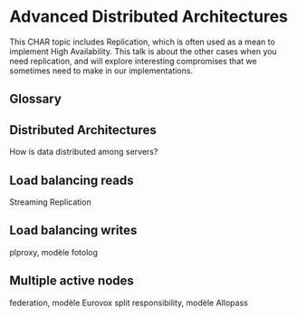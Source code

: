 * Advanced Distributed Architectures

  This CHAR topic includes Replication, which is often used as a mean to
  implement High Availability. This talk is about the other cases when you
  need replication, and will explore interesting compromises that we
  sometimes need to make in our implementations.

** Glossary

** Distributed Architectures
   How is data distributed among servers?

** Load balancing reads
   Streaming Replication

** Load balancing writes
   plproxy, modèle fotolog

** Multiple active nodes
   federation, modèle Eurovox
   split responsibility, modèle Allopass

** 

